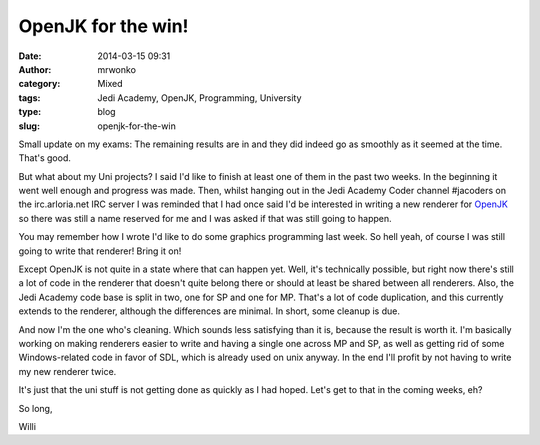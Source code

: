 OpenJK for the win!
###################
:date: 2014-03-15 09:31
:author: mrwonko
:category: Mixed
:tags: Jedi Academy, OpenJK, Programming, University
:type: blog
:slug: openjk-for-the-win

Small update on my exams: The remaining results are in and they did
indeed go as smoothly as it seemed at the time. That's good.

But what about my Uni projects? I said I'd like to finish at least one
of them in the past two weeks. In the beginning it went well enough and
progress was made. Then, whilst hanging out in the Jedi Academy Coder
channel #jacoders on the irc.arloria.net IRC server I was reminded that
I had once said I'd be interested in writing a new renderer for
`OpenJK <https://github.com/JACoders/OpenJK/>`__ so there was still a
name reserved for me and I was asked if that was still going to happen.

You may remember how I wrote I'd like to do some graphics programming
last week. So hell yeah, of course I was still going to write that
renderer! Bring it on!

Except OpenJK is not quite in a state where that can happen yet. Well,
it's technically possible, but right now there's still a lot of code in
the renderer that doesn't quite belong there or should at least be
shared between all renderers. Also, the Jedi Academy code base is split
in two, one for SP and one for MP. That's a lot of code duplication, and
this currently extends to the renderer, although the differences are
minimal. In short, some cleanup is due.

And now I'm the one who's cleaning. Which sounds less satisfying than it
is, because the result is worth it. I'm basically working on making
renderers easier to write and having a single one across MP and SP, as
well as getting rid of some Windows-related code in favor of SDL, which
is already used on unix anyway. In the end I'll profit by not having to
write my new renderer twice.

It's just that the uni stuff is not getting done as quickly as I had
hoped. Let's get to that in the coming weeks, eh?

So long,

Willi
